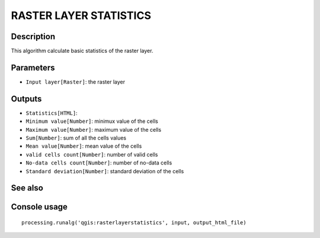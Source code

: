 RASTER LAYER STATISTICS
=======================

Description
-----------
This algorithm calculate basic statistics of the raster layer.

Parameters
----------

- ``Input layer[Raster]``: the raster layer 

Outputs
-------

- ``Statistics[HTML]``:
- ``Minimum value[Number]``: minimux value of the cells
- ``Maximum value[Number]``: maximum value of the cells
- ``Sum[Number]``: sum of all the cells values
- ``Mean value[Number]``: mean value of the cells
- ``valid cells count[Number]``: number of valid cells
- ``No-data cells count[Number]``: number of no-data cells
- ``Standard deviation[Number]``: standard deviation of the cells

See also
---------


Console usage
-------------


::

	processing.runalg('qgis:rasterlayerstatistics', input, output_html_file)
